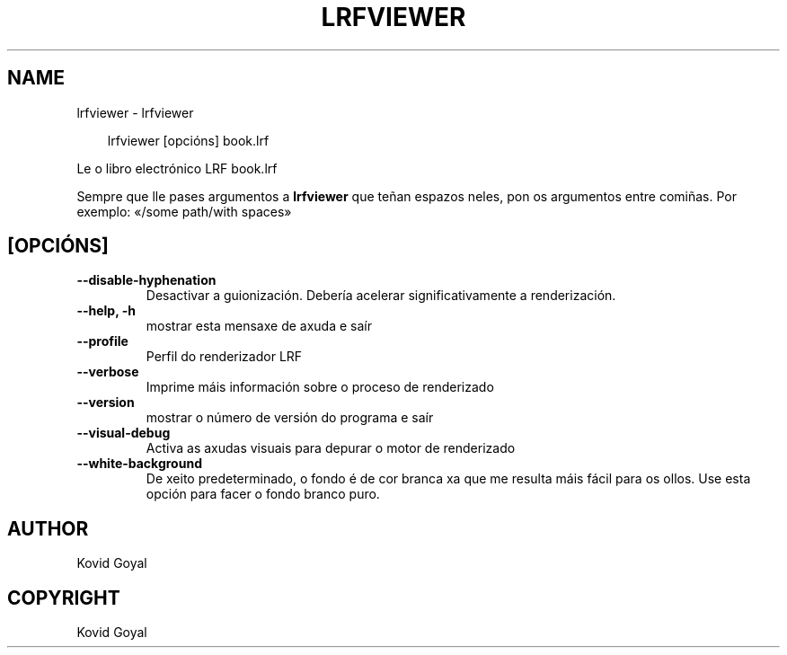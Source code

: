 .\" Man page generated from reStructuredText.
.
.
.nr rst2man-indent-level 0
.
.de1 rstReportMargin
\\$1 \\n[an-margin]
level \\n[rst2man-indent-level]
level margin: \\n[rst2man-indent\\n[rst2man-indent-level]]
-
\\n[rst2man-indent0]
\\n[rst2man-indent1]
\\n[rst2man-indent2]
..
.de1 INDENT
.\" .rstReportMargin pre:
. RS \\$1
. nr rst2man-indent\\n[rst2man-indent-level] \\n[an-margin]
. nr rst2man-indent-level +1
.\" .rstReportMargin post:
..
.de UNINDENT
. RE
.\" indent \\n[an-margin]
.\" old: \\n[rst2man-indent\\n[rst2man-indent-level]]
.nr rst2man-indent-level -1
.\" new: \\n[rst2man-indent\\n[rst2man-indent-level]]
.in \\n[rst2man-indent\\n[rst2man-indent-level]]u
..
.TH "LRFVIEWER" "1" "abril 18, 2025" "8.3.0" "calibre"
.SH NAME
lrfviewer \- lrfviewer
.INDENT 0.0
.INDENT 3.5
.sp
.EX
lrfviewer [opcións] book.lrf
.EE
.UNINDENT
.UNINDENT
.sp
Le o libro electrónico LRF book.lrf
.sp
Sempre que lle pases argumentos a \fBlrfviewer\fP que teñan espazos neles, pon os argumentos entre comiñas. Por exemplo: «/some path/with spaces»
.SH [OPCIÓNS]
.INDENT 0.0
.TP
.B \-\-disable\-hyphenation
Desactivar a guionización. Debería acelerar significativamente a renderización.
.UNINDENT
.INDENT 0.0
.TP
.B \-\-help, \-h
mostrar esta mensaxe de axuda e saír
.UNINDENT
.INDENT 0.0
.TP
.B \-\-profile
Perfil do renderizador LRF
.UNINDENT
.INDENT 0.0
.TP
.B \-\-verbose
Imprime máis información sobre o proceso de renderizado
.UNINDENT
.INDENT 0.0
.TP
.B \-\-version
mostrar o número de versión do programa e saír
.UNINDENT
.INDENT 0.0
.TP
.B \-\-visual\-debug
Activa as axudas visuais para depurar o motor de renderizado
.UNINDENT
.INDENT 0.0
.TP
.B \-\-white\-background
De xeito predeterminado, o fondo é de cor branca xa que me resulta máis fácil para os ollos. Use esta opción para facer o fondo branco puro.
.UNINDENT
.SH AUTHOR
Kovid Goyal
.SH COPYRIGHT
Kovid Goyal
.\" Generated by docutils manpage writer.
.
